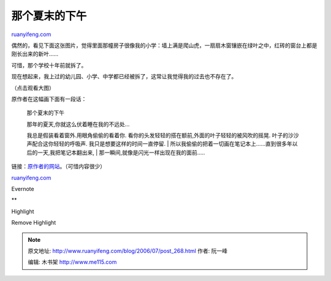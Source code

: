 .. _200607_post_268:

那个夏末的下午
=================================

`ruanyifeng.com <http://www.ruanyifeng.com/blog/2006/07/post_268.html>`__

偶然的，看见下面这张图片，觉得里面那幢房子很像我的小学：墙上满是爬山虎，一扇扇木窗镶嵌在绿叶之中，红砖的窗台上都是刚长出来的新叶……

可惜，那个学校十年前就拆了。

现在想起来，我上过的幼儿园、小学、中学都已经被拆了，这常让我觉得我的过去也不存在了。

（点击观看大图）

原作者在这幅画下面有一段话：

    那个夏末的下午

    | 那年的夏天,你就这么伏着睡在我的不远处…
    我总是假装看着窗外.用眼角偷偷的看着你.
    看你的头发轻轻的搭在额前,外面的叶子轻轻的被风吹的摇晃.
    叶子的沙沙声配合这你轻轻的呼吸声. 我只是想要这样的时间一直停留.
    | 
    所以我偷偷的把着一切画在笔记本上……直到很多年以后的一天,我把笔记本翻出来,
    |  那一瞬间,就像是闪光一样出现在我的面前…..

链接：\ `原作者的网站 <http://akaneflowers.ixixi.net/>`__\ 。（可惜内容很少）

`ruanyifeng.com <http://www.ruanyifeng.com/blog/2006/07/post_268.html>`__

Evernote

**

Highlight

Remove Highlight

.. note::
    原文地址: http://www.ruanyifeng.com/blog/2006/07/post_268.html 
    作者: 阮一峰 

    编辑: 木书架 http://www.me115.com